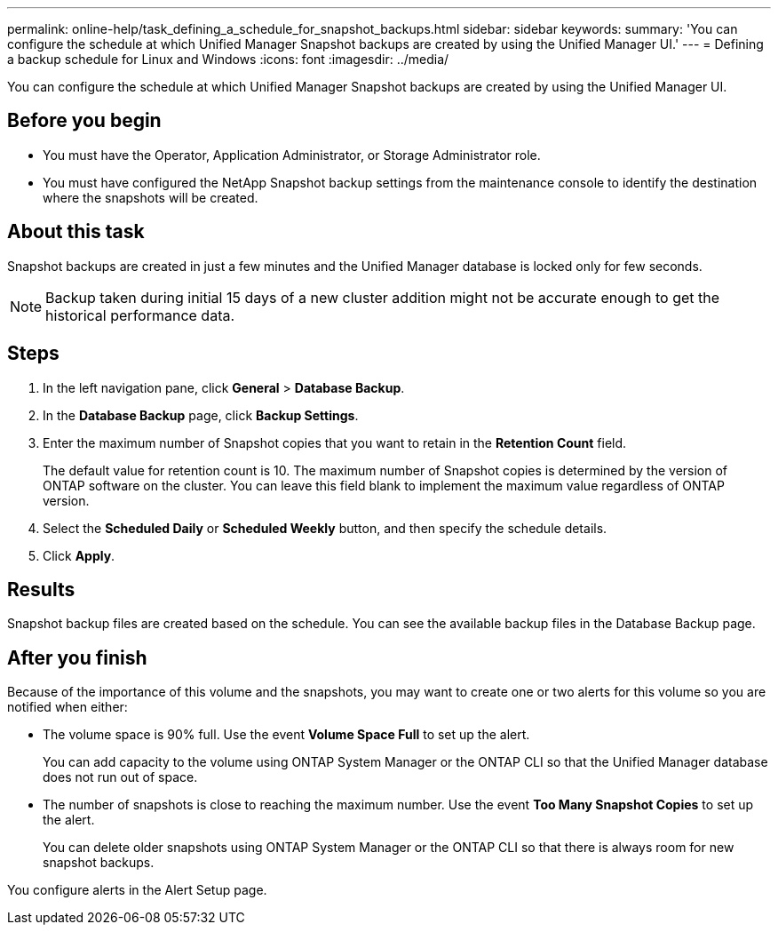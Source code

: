 ---
permalink: online-help/task_defining_a_schedule_for_snapshot_backups.html
sidebar: sidebar
keywords: 
summary: 'You can configure the schedule at which Unified Manager Snapshot backups are created by using the Unified Manager UI.'
---
= Defining a backup schedule for Linux and Windows
:icons: font
:imagesdir: ../media/

[.lead]
You can configure the schedule at which Unified Manager Snapshot backups are created by using the Unified Manager UI.

== Before you begin

* You must have the Operator, Application Administrator, or Storage Administrator role.
* You must have configured the NetApp Snapshot backup settings from the maintenance console to identify the destination where the snapshots will be created.

== About this task

Snapshot backups are created in just a few minutes and the Unified Manager database is locked only for few seconds.

[NOTE]
====
Backup taken during initial 15 days of a new cluster addition might not be accurate enough to get the historical performance data.
====

== Steps

. In the left navigation pane, click *General* > *Database Backup*.
. In the *Database Backup* page, click *Backup Settings*.
. Enter the maximum number of Snapshot copies that you want to retain in the *Retention Count* field.
+
The default value for retention count is 10. The maximum number of Snapshot copies is determined by the version of ONTAP software on the cluster. You can leave this field blank to implement the maximum value regardless of ONTAP version.

. Select the *Scheduled Daily* or *Scheduled Weekly* button, and then specify the schedule details.
. Click *Apply*.

== Results

Snapshot backup files are created based on the schedule. You can see the available backup files in the Database Backup page.

== After you finish

Because of the importance of this volume and the snapshots, you may want to create one or two alerts for this volume so you are notified when either:

* The volume space is 90% full. Use the event *Volume Space Full* to set up the alert.
+
You can add capacity to the volume using ONTAP System Manager or the ONTAP CLI so that the Unified Manager database does not run out of space.

* The number of snapshots is close to reaching the maximum number. Use the event *Too Many Snapshot Copies* to set up the alert.
+
You can delete older snapshots using ONTAP System Manager or the ONTAP CLI so that there is always room for new snapshot backups.

You configure alerts in the Alert Setup page.
